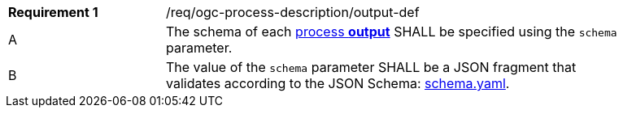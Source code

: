 [[req_ogc-process-description_output-def]]
[width="90%",cols="2,6a"]
|===
|*Requirement {counter:req-id}* |/req/ogc-process-description/output-def +
^|A |The schema of each <<sc_process_outputs-value-schema,process **output**>> SHALL be specified using the `schema` parameter.
^|B |The value of the `schema` parameter SHALL be a JSON fragment that validates according to the JSON Schema: https://raw.githubusercontent.com/opengeospatial/ogcapi-processes/master/core/openapi/schemas/schema.yaml[schema.yaml].
|===
